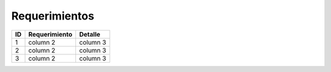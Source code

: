 Requerimientos
==============

+------+---------------+-----------------+
| ID   | Requerimiento | Detalle         |
+======+===============+=================+
| 1    | column 2      | column 3        |
+------+---------------+-----------------+
| 2    | column 2      | column 3        |
+------+---------------+-----------------+
| 3    | column 2      | column 3        |
+------+---------------+-----------------+
